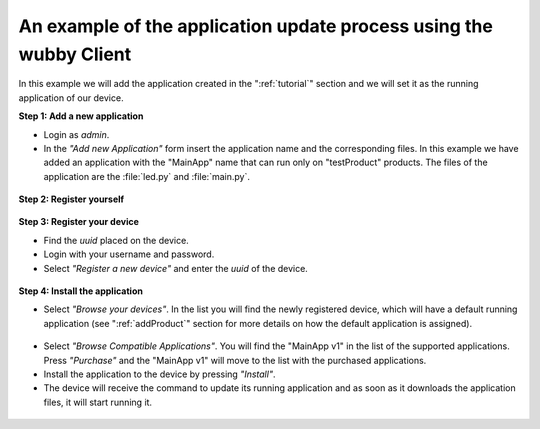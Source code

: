 .. _exampleProcess:

*******************************************************************
An example of the application update process using the wubby Client
*******************************************************************

In this example we will add the application created in the ":ref:`tutorial`" section and we will set it as the running application of our device.

**Step 1: Add a new application**


- Login as *admin*.

- In the *"Add new Application"* form insert the application name and the corresponding files. In this example we have added an application with the "MainApp" name that can run only on "testProduct" products. The files of the application are the :file:`led.py` and :file:`main.py`.

.. figure:: step1.png
   :scale: 70 %
   :align: center
   :figclass: align-center

**Step 2: Register yourself**

.. figure:: step2.png
   :scale: 70 %
   :align: center
   :figclass: align-center

**Step 3: Register your device**

- Find the *uuid* placed on the device.
- Login with your username and password.
- Select *"Register a new device"* and enter the *uuid* of the device.

.. figure:: step3.png
   :scale: 70 %
   :align: center
   :figclass: align-center

**Step 4: Install the application**

- Select *"Browse your devices"*. In the list you will find the newly registered device, which will have a default running application (see ":ref:`addProduct`" section for more details on how the default application is assigned).

.. figure:: step4_1.png
   :scale: 70 %
   :align: center
   :figclass: align-center

- Select *"Browse Compatible Applications"*. You will find the "MainApp v1" in the list of the supported applications. Press *"Purchase"* and the "MainApp v1" will move to the list with the purchased applications. 

- Install the application to the device by pressing *"Install"*.

- The device will receive the command to update its running application and as soon as it downloads the application files, it will start running it.

.. figure:: step4_2.png
   :scale: 70 %
   :align: center
   :figclass: align-center
